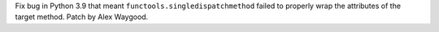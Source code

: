 Fix bug in Python 3.9 that meant ``functools.singledispatchmethod`` failed
to properly wrap the attributes of the target method. Patch by Alex Waygood.
